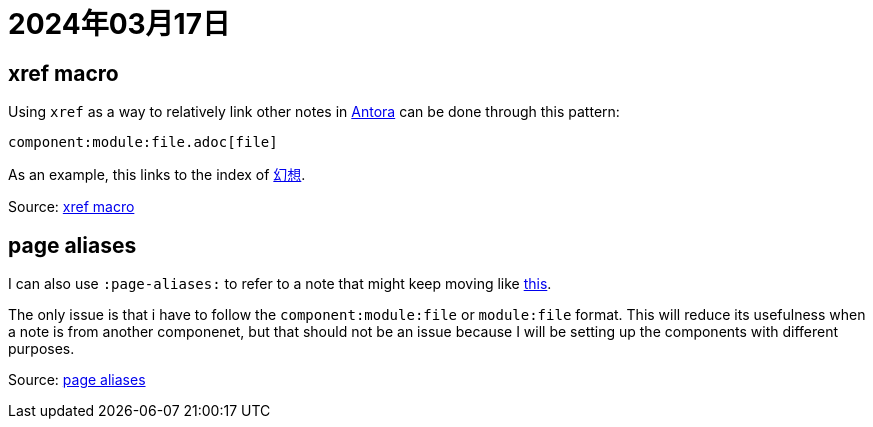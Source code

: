 = 2024年03月17日

== xref macro

Using ``xref`` as a way to relatively link other notes in xref:Antora[Antora] can be done through this pattern:

----
component:module:file.adoc[file]
----

As an example, this links to the index of xref:幻想:index.adoc[幻想].

Source: https://docs.antora.org/antora/latest/page/xref[xref macro]

== page aliases

I can also use ``:page-aliases:`` to refer to a note that might keep moving like xref:幻想:幻想.adoc[this].

The only issue is that i have to follow the ``component:module:file`` or ``module:file`` format.
This will reduce its usefulness when a note is from another componenet, but that should not be an issue because I will be setting up the components with different purposes.

Source: https://docs.antora.org/antora/latest/page/page-aliases/[page aliases]
